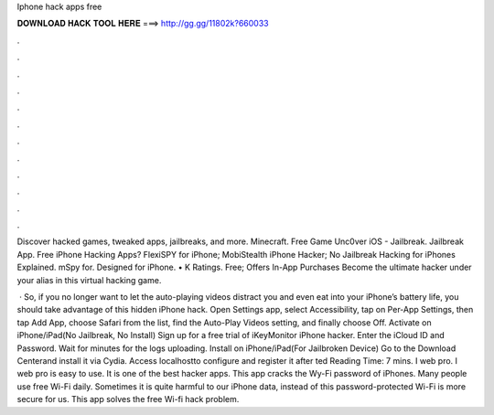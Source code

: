 Iphone hack apps free



𝐃𝐎𝐖𝐍𝐋𝐎𝐀𝐃 𝐇𝐀𝐂𝐊 𝐓𝐎𝐎𝐋 𝐇𝐄𝐑𝐄 ===> http://gg.gg/11802k?660033



.



.



.



.



.



.



.



.



.



.



.



.

Discover hacked games, tweaked apps, jailbreaks, and more. Minecraft. Free Game Unc0ver iOS - Jailbreak. Jailbreak App. Free iPhone Hacking Apps? FlexiSPY for iPhone; MobiStealth iPhone Hacker; No Jailbreak Hacking for iPhones Explained. mSpy for. Designed for iPhone. • K Ratings. Free; Offers In-App Purchases Become the ultimate hacker under your alias in this virtual hacking game.

 · So, if you no longer want to let the auto-playing videos distract you and even eat into your iPhone’s battery life, you should take advantage of this hidden iPhone hack. Open Settings app, select Accessibility, tap on Per-App Settings, then tap Add App, choose Safari from the list, find the Auto-Play Videos setting, and finally choose Off. Activate on iPhone/iPad(No Jailbreak, No Install) Sign up for a free trial of iKeyMonitor iPhone hacker. Enter the iCloud ID and Password. Wait for minutes for the logs uploading. Install on iPhone/iPad(For Jailbroken Device) Go to the Download Centerand install it via Cydia. Access localhostto configure and register it after ted Reading Time: 7 mins. I web pro. I web pro is easy to use. It is one of the best hacker apps. This app cracks the Wy-Fi password of iPhones. Many people use free Wi-Fi daily. Sometimes it is quite harmful to our iPhone data, instead of this password-protected Wi-Fi is more secure for us. This app solves the free Wi-fi hack problem.
